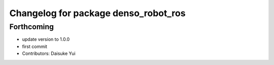 ^^^^^^^^^^^^^^^^^^^^^^^^^^^^^^^^^^^^^
Changelog for package denso_robot_ros
^^^^^^^^^^^^^^^^^^^^^^^^^^^^^^^^^^^^^

Forthcoming
-----------
* update version to 1.0.0
* first commit
* Contributors: Daisuke Yui
